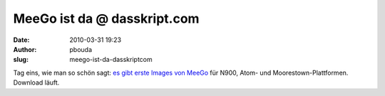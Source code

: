 MeeGo ist da @ dasskript.com
############################
:date: 2010-03-31 19:23
:author: pbouda
:slug: meego-ist-da-dasskriptcom

Tag eins, wie man so schön sagt: `es gibt erste Images von MeeGo`_ für
N900, Atom- und Moorestown-Plattformen. Download läuft.

.. raw:: html

   <p>

.. raw:: html

   <script type="text/javascript"></p><p>var flattr_uid = '12306';</p><p>var flattr_tle = 'MeeGo ist da';</p><p>var flattr_dsc = 'Tag eins, wie man so schön sagt: es gibt erste Images von MeeGo für N900, Atom- und Moorestown-Plattformen. Download läuft....';</p><p>var flattr_cat = 'text';</p><p>var flattr_lng = 'de_DE';</p><p>var flattr_tag = 'MeeGo, OS';</p><p>var flattr_url = 'http://www.dasskript.com/blogposts/32';</p><p>var flattr_btn = 'compact';</p><p></script>

.. raw:: html

   </p>

.. raw:: html

   <p>

.. raw:: html

   <script src="http://api.flattr.com/button/load.js" type="text/javascript"></script>

.. raw:: html

   </p>

.. raw:: html

   </p>

.. _es gibt erste Images von MeeGo: http://meego.com/community/blogs/imad/2010/day-1-here-opening-meego-development
